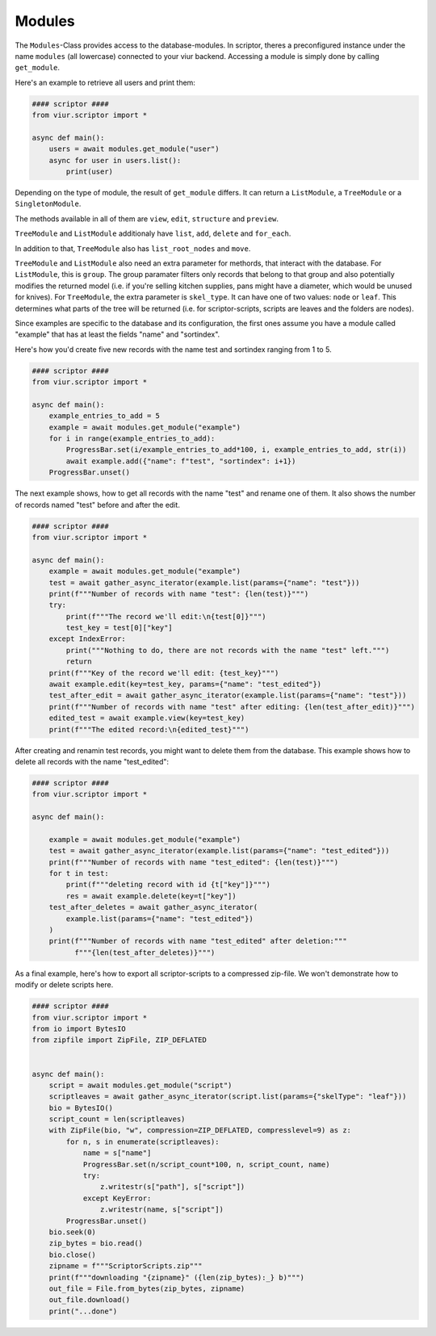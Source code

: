 Modules
=======

The ``Modules``-Class provides access to the database-modules. In scriptor, theres a preconfigured instance under the
name ``modules`` (all lowercase) connected to your viur backend. Accessing a module is simply done by calling
``get_module``.

Here's an example to retrieve all users and print them:

.. code-block:: python

    #### scriptor ####
    from viur.scriptor import *

    async def main():
        users = await modules.get_module("user")
        async for user in users.list():
            print(user)


Depending on the type of module, the result of ``get_module`` differs. It can return a ``ListModule``,
a ``TreeModule`` or a ``SingletonModule``.

The methods available in all of them are ``view``, ``edit``, ``structure``
and ``preview``.

``TreeModule`` and ``ListModule`` additionaly have ``list``, ``add``, ``delete`` and ``for_each``.

In addition to that, ``TreeModule`` also has ``list_root_nodes`` and ``move``.

``TreeModule`` and ``ListModule`` also need an extra parameter for methords, that interact with the database.
For ``ListModule``, this is ``group``. The group paramater filters only records that belong to that group and also
potentially modifies the returned model (i.e. if you're selling kitchen supplies, pans might have a diameter, which
would be unused for knives).
For ``TreeModule``, the extra parameter is ``skel_type``. It can have one of two values: ``node`` or ``leaf``. This
determines what parts of the tree will be returned (i.e. for scriptor-scripts, scripts are leaves and the folders are
nodes).

Since examples are specific to the database and its configuration, the first ones assume you have a module called
"example" that has at least the fields "name" and "sortindex".

Here's how you'd create five new records with the name test and sortindex ranging from 1 to 5.

.. code-block:: python

    #### scriptor ####
    from viur.scriptor import *

    async def main():
        example_entries_to_add = 5
        example = await modules.get_module("example")
        for i in range(example_entries_to_add):
            ProgressBar.set(i/example_entries_to_add*100, i, example_entries_to_add, str(i))
            await example.add({"name": f"test", "sortindex": i+1})
        ProgressBar.unset()


The next example shows, how to get all records with the name "test" and rename one of them. It also shows the number of
records named "test" before and after the edit.

.. code-block:: python

    #### scriptor ####
    from viur.scriptor import *

    async def main():
        example = await modules.get_module("example")
        test = await gather_async_iterator(example.list(params={"name": "test"}))
        print(f"""Number of records with name "test": {len(test)}""")
        try:
            print(f"""The record we'll edit:\n{test[0]}""")
            test_key = test[0]["key"]
        except IndexError:
            print("""Nothing to do, there are not records with the name "test" left.""")
            return
        print(f"""Key of the record we'll edit: {test_key}""")
        await example.edit(key=test_key, params={"name": "test_edited"})
        test_after_edit = await gather_async_iterator(example.list(params={"name": "test"}))
        print(f"""Number of records with name "test" after editing: {len(test_after_edit)}""")
        edited_test = await example.view(key=test_key)
        print(f"""The edited record:\n{edited_test}""")


After creating and renamin test records, you might want to delete them from the database. This example shows how to
delete all records with the name "test_edited":

.. code-block:: python

    #### scriptor ####
    from viur.scriptor import *

    async def main():

        example = await modules.get_module("example")
        test = await gather_async_iterator(example.list(params={"name": "test_edited"}))
        print(f"""Number of records with name "test_edited": {len(test)}""")
        for t in test:
            print(f"""deleting record with id {t["key"]}""")
            res = await example.delete(key=t["key"])
        test_after_deletes = await gather_async_iterator(
            example.list(params={"name": "test_edited"})
        )
        print(f"""Number of records with name "test_edited" after deletion:"""
              f"""{len(test_after_deletes)}""")


As a final example, here's how to export all scriptor-scripts to a compressed zip-file. We won't demonstrate how
to modify or delete scripts here.

.. code-block:: python

    #### scriptor ####
    from viur.scriptor import *
    from io import BytesIO
    from zipfile import ZipFile, ZIP_DEFLATED


    async def main():
        script = await modules.get_module("script")
        scriptleaves = await gather_async_iterator(script.list(params={"skelType": "leaf"}))
        bio = BytesIO()
        script_count = len(scriptleaves)
        with ZipFile(bio, "w", compression=ZIP_DEFLATED, compresslevel=9) as z:
            for n, s in enumerate(scriptleaves):
                name = s["name"]
                ProgressBar.set(n/script_count*100, n, script_count, name)
                try:
                    z.writestr(s["path"], s["script"])
                except KeyError:
                    z.writestr(name, s["script"])
            ProgressBar.unset()
        bio.seek(0)
        zip_bytes = bio.read()
        bio.close()
        zipname = f"""ScriptorScripts.zip"""
        print(f"""downloading "{zipname}" ({len(zip_bytes):_} b)""")
        out_file = File.from_bytes(zip_bytes, zipname)
        out_file.download()
        print("...done")

